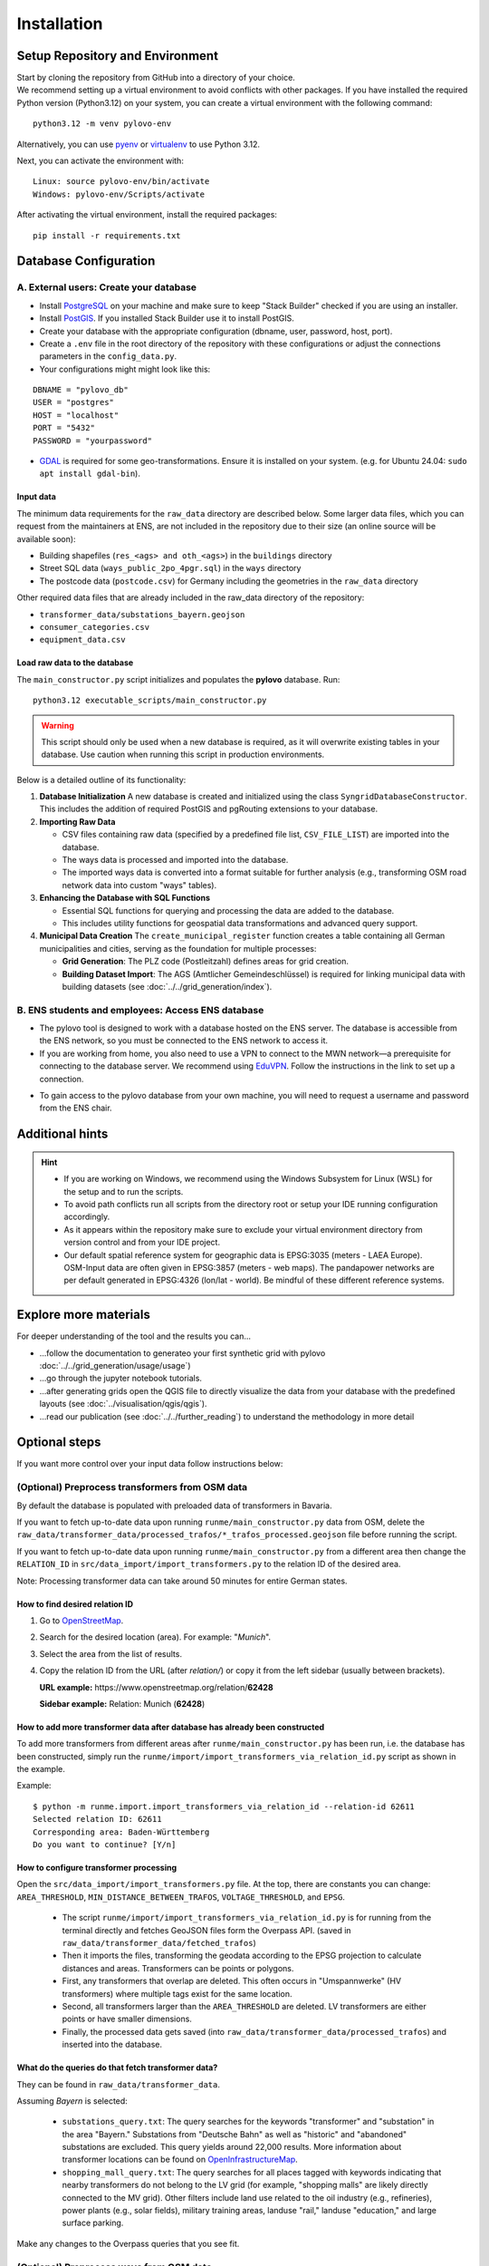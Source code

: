 Installation
************

Setup Repository and Environment
==============
| Start by cloning the repository from GitHub into a directory of your choice.
| We recommend setting up a virtual environment to avoid conflicts with other packages. If you have installed the required Python version (Python3.12) on your system, you can create a virtual environment with the following command:

::

    python3.12 -m venv pylovo-env

Alternatively, you can use `pyenv <https://github.com/pyenv/pyenv>`_ or `virtualenv <https://virtualenv.pypa.io/en/latest/index.html#>`_ to use Python 3.12.

Next, you can activate the environment with:

::

    Linux: source pylovo-env/bin/activate
    Windows: pylovo-env/Scripts/activate

After activating the virtual environment, install the required packages:

::

    pip install -r requirements.txt

Database Configuration
=========================================
A. External users: Create your database
----------------------------------------
- Install `PostgreSQL <https://www.postgresql.org/download/>`_ on your machine and make sure to keep "Stack Builder"
  checked if you are using an installer.
- Install `PostGIS <https://postgis.net/documentation/getting_started/>`_. If you installed Stack Builder use it to install PostGIS.
- Create your database with the appropriate configuration (dbname, user, password, host, port).
- Create a ``.env`` file in the root directory of the repository with these configurations or adjust the connections parameters in the ``config_data.py``.
- Your configurations might might look like this:

::

    DBNAME = "pylovo_db"
    USER = "postgres"
    HOST = "localhost"
    PORT = "5432"
    PASSWORD = "yourpassword"

- `GDAL <https://gdal.org/en/stable/index.html>`_ is required for some geo-transformations. Ensure it is installed on your system. (e.g. for Ubuntu 24.04: ``sudo apt install gdal-bin``).

Input data
~~~~~~~~~~
The minimum data requirements for the ``raw_data`` directory are described below.
Some larger data files, which you can request from the maintainers at ENS, are not included in the repository due to their size (an online source will be available soon):

- Building shapefiles (``res_<ags> and oth_<ags>``) in the ``buildings`` directory
- Street SQL data (``ways_public_2po_4pgr.sql``) in the ``ways`` directory
- The postcode data (``postcode.csv``) for Germany including the geometries in the ``raw_data`` directory

Other required data files that are already included in the raw_data directory of the repository:

- ``transformer_data/substations_bayern.geojson``
- ``consumer_categories.csv``
- ``equipment_data.csv``


Load raw data to the database
~~~~~~~~~~~~~~~~~~~~~~~~~~~~~~
The ``main_constructor.py`` script initializes and populates the **pylovo** database. Run:

::

    python3.12 executable_scripts/main_constructor.py

.. warning::

   This script should only be used when a new database is required, as it will overwrite existing tables in your database. Use caution when running this script in production environments.


Below is a detailed outline of its functionality:

1. **Database Initialization**
   A new database is created and initialized using the class ``SyngridDatabaseConstructor``. This includes the addition of required PostGIS and pgRouting extensions to your database.

2. **Importing Raw Data**

   - CSV files containing raw data (specified by a predefined file list, ``CSV_FILE_LIST``) are imported into the database.
   - The ways data is processed and imported into the database.
   - The imported ways data is converted into a format suitable for further analysis (e.g., transforming OSM road network data into custom "ways" tables).

3. **Enhancing the Database with SQL Functions**

   - Essential SQL functions for querying and processing the data are added to the database.
   - This includes utility functions for geospatial data transformations and advanced query support.

4. **Municipal Data Creation**
   The ``create_municipal_register`` function creates a table containing all German municipalities and cities, serving as the foundation for multiple processes:

   - **Grid Generation**: The PLZ code (Postleitzahl) defines areas for grid creation.
   - **Building Dataset Import**: The AGS (Amtlicher Gemeindeschlüssel) is required for linking municipal data with building datasets (see :doc:`../../grid_generation/index`).

B. ENS students and employees: Access ENS database
---------------------------------------------------
- The pylovo tool is designed to work with a database hosted on the ENS server. The database is accessible from the ENS network, so you must be connected to the ENS network to access it.
- If you are working from home, you also need to use a VPN to connect to the MWN network—a prerequisite for connecting to the database server. We recommend using EduVPN_. Follow the instructions in the link to set up a connection.

.. _EduVPN: https://doku.lrz.de/vpn-eduvpn-installation-und-konfiguration-11491448.html?showLanguage=en_GB

- To gain access to the pylovo database from your own machine, you will need to request a username and password from the ENS chair.


Additional hints
==============================
.. hint::
    - If you are working on Windows, we recommend using the Windows Subsystem for Linux (WSL) for the setup and to run the scripts.
    - To avoid path conflicts run all scripts from the directory root or setup your IDE running configuration accordingly.
    - As it appears within the repository make sure to exclude your virtual environment directory from version control and from your IDE project.
    - Our default spatial reference system for geographic data is EPSG:3035 (meters - LAEA Europe). OSM-Input data are often given in EPSG:3857 (meters - web maps). The pandapower networks are per default generated in EPSG:4326 (lon/lat - world). Be mindful of these different reference systems.


Explore more materials
==============================

For deeper understanding of the tool and the results you can...

- ...follow the documentation to generateo your first synthetic grid with pylovo :doc:`../../grid_generation/usage/usage`)
- ...go through the jupyter notebook tutorials.
- ...after generating grids open the QGIS file to directly visualize the data from your database with the predefined layouts (see :doc:`../visualisation/qgis/qgis`).
- ...read our publication (see :doc:`../../further_reading`) to understand the methodology in more detail


Optional steps
==============
If you want more control over your input data follow instructions below:

(Optional) Preprocess transformers from OSM data
------------------------------------------------
By default the database is populated with preloaded data of transformers in Bavaria.

If you want to fetch up-to-date data upon running ``runme/main_constructor.py`` data from OSM, delete the
``raw_data/transformer_data/processed_trafos/*_trafos_processed.geojson`` file before running the script.

If you want to fetch up-to-date data upon running ``runme/main_constructor.py`` from a different area
then change the ``RELATION_ID`` in ``src/data_import/import_transformers.py`` to the relation ID
of the desired area.

Note: Processing transformer data can take around 50 minutes for entire German states.

How to find desired relation ID
~~~~~~~~~~~~~~~~~~~~~~~~~~~~~~~
1. Go to `OpenStreetMap <https://www.openstreetmap.org/>`_.

2. Search for the desired location (area). For example: "*Munich*".

3. Select the area from the list of results.

4. Copy the relation ID from the URL (after *relation/*) or copy it from the left sidebar (usually between brackets).

   **URL example:** https\://www.openstreetmap.org/relation/**62428**

   **Sidebar example:** Relation: Munich (**62428**)

How to add more transformer data after database has already been constructed
~~~~~~~~~~~~~~~~~~~~~~~~~~~~~~~~~~~~~~~~~~~~~~~~~~~~~~~~~~~~~~~~~~~~~~~~~~~~
To add more transformers from different areas after ``runme/main_constructor.py`` has been run, i.e. the database
has been constructed, simply run the ``runme/import/import_transformers_via_relation_id.py`` script as shown in the example.

Example:

::

    $ python -m runme.import.import_transformers_via_relation_id --relation-id 62611
    Selected relation ID: 62611
    Corresponding area: Baden-Württemberg
    Do you want to continue? [Y/n]

How to configure transformer processing
~~~~~~~~~~~~~~~~~~~~~~~~~~~~~~~~~~~~~~~
Open the ``src/data_import/import_transformers.py`` file. At the top, there are constants you can change: ``AREA_THRESHOLD``, ``MIN_DISTANCE_BETWEEN_TRAFOS``, ``VOLTAGE_THRESHOLD``, and ``EPSG``.

  - The script ``runme/import/import_transformers_via_relation_id.py`` is for running from the terminal directly and fetches GeoJSON files form the Overpass API. (saved in ``raw_data/transformer_data/fetched_trafos``)

  - Then it imports the files, transforming the geodata according to the EPSG projection to calculate distances and areas. Transformers can be points or polygons.

  - First, any transformers that overlap are deleted. This often occurs in "Umspannwerke" (HV transformers) where multiple tags exist for the same location.

  - Second, all transformers larger than the ``AREA_THRESHOLD`` are deleted. LV transformers are either points or have smaller dimensions.

  - Finally, the processed data gets saved (into ``raw_data/transformer_data/processed_trafos``) and inserted into the database.

What do the queries do that fetch transformer data?
~~~~~~~~~~~~~~~~~~~~~~~~~~~~~~~~~~~~~~~~~~~~~~~~~~~~~
They can be found in ``raw_data/transformer_data``.

Assuming *Bayern* is selected:

 - ``substations_query.txt``: The query searches for the keywords "transformer" and "substation" in the area "Bayern." Substations from "Deutsche Bahn" as well as "historic" and "abandoned" substations are excluded. This query yields around 22,000 results. More information about transformer locations can be found on `OpenInfrastructureMap <https://openinframap.org/#12.73/48.18894/11.58542/>`_.

 - ``shopping_mall_query.txt``: The query searches for all places tagged with keywords indicating that nearby transformers do not belong to the LV grid (for example, "shopping malls" are likely directly connected to the MV grid). Other filters include land use related to the oil industry (e.g., refineries), power plants (e.g., solar fields), military training areas, landuse "rail," landuse "education," and large surface parking.

Make any changes to the Overpass queries that you see fit.

(Optional) Preprocess ways from OSM data
---------------------------------------
Use the following steps if you want to add more ways in addition to the default Bavarian ways provided with the ``public_2po_4pgr.sql`` file and set from ``main_constructor.py``:

1. Connect to the database via localhost.
2. Download the OSM street networks you require from `http://download.geofabrik.de/ <http://download.geofabrik.de/>`_.
3. Download Osm2po-5.3.6 from `https://osm2po.de/releases/ <https://osm2po.de/releases/>`_.

   .. note::
      It **must** be version 5.3.6. This guide does not work with later versions.

4. Extract the downloaded zip file.
5. Open the ``osm2po.config`` file in the extracted folder and ensure the following lines are set correctly (lines starting with ``#`` are commented out):
   - Line 59: ``tilesize=x``
   - Line 190: comment out ``.default.wtr.finalMask = car``
   - Lines 222-231: ensure only ``ferry`` is commented out
   - Line 341: must **not** be commented out, or the SQL file will not be generated.

6. Open a terminal and navigate to the ``Osm2po-5.3.6`` folder. Execute the following command:

::

    java -Xmx1g -jar osm2po-core-5.3.6-signed.jar prefix=public "C:/Users/path/to/osm/file/osm_file_name.pbf"

   - Replace ``C:/Users/path/to/osm/file/`` with the path to the Geofabrik file you downloaded earlier.
   - Replace ``osm_file_name.pbf`` with the name of the Geofabrik file.

7. Execute pylovo's ``main_constructor.py``.
   - Ensure the ``ways_to_db`` method is uncommented in ``main_constructor.py``.
   - The ways in the ``2po_4pgr`` table will be inserted into the ``ways`` table and can now be used by pylovo.


(Optional) Adjust SQL functions
-------------------------------
Prewritten SQL functions are created by the ``main_constructor`` script, so you can skip this step if you are using that script. The constructor uses the ``postgres_dump_functions.sql`` file in the ``pylovo`` folder. If you encounter issues or want to add SQL functions, edit and run the following file:

::

    psql -d pylovo_db -a -f "pylovo/postgres_dump_functions.sql"
